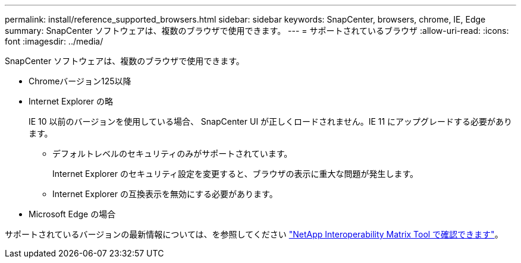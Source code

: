 ---
permalink: install/reference_supported_browsers.html 
sidebar: sidebar 
keywords: SnapCenter, browsers, chrome, IE, Edge 
summary: SnapCenter ソフトウェアは、複数のブラウザで使用できます。 
---
= サポートされているブラウザ
:allow-uri-read: 
:icons: font
:imagesdir: ../media/


[role="lead"]
SnapCenter ソフトウェアは、複数のブラウザで使用できます。

* Chromeバージョン125以降
* Internet Explorer の略
+
IE 10 以前のバージョンを使用している場合、 SnapCenter UI が正しくロードされません。IE 11 にアップグレードする必要があります。

+
** デフォルトレベルのセキュリティのみがサポートされています。
+
Internet Explorer のセキュリティ設定を変更すると、ブラウザの表示に重大な問題が発生します。

** Internet Explorer の互換表示を無効にする必要があります。


* Microsoft Edge の場合


サポートされているバージョンの最新情報については、を参照してください https://imt.netapp.com/matrix/imt.jsp?components=116859;&solution=1257&isHWU&src=IMT["NetApp Interoperability Matrix Tool で確認できます"^]。
